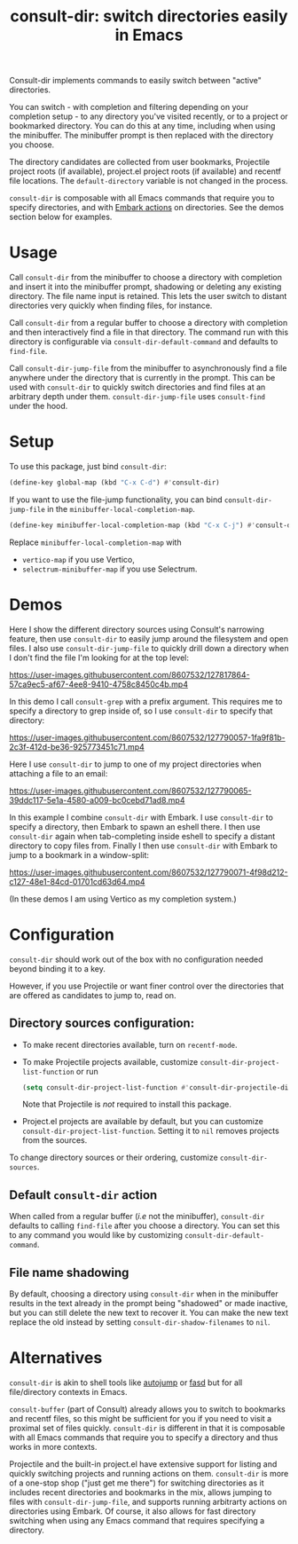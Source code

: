 #+title: consult-dir: switch directories easily in Emacs

#+attr_html: :width 800px :align center
[[file:media/consult-dir.png]]

Consult-dir implements commands to easily switch between "active" directories.

You can switch - with completion and filtering depending on your completion setup - to any directory you've visited recently, or to a project or bookmarked directory. You can do this at any time, including when using the minibuffer. The minibuffer prompt is then replaced with the directory you choose.

The directory candidates are collected from user bookmarks, Projectile project roots (if available), project.el project roots (if available) and recentf file locations. The =default-directory= variable is not changed in the process.

=consult-dir= is composable with all Emacs commands that require you to specify directories, and with [[https://github.com/oantolin/embark][Embark actions]] on directories. See the demos section below for examples.

* Usage
Call =consult-dir= from the minibuffer to choose a directory with completion and insert it into the minibuffer prompt, shadowing or deleting any existing directory. The file name input is retained. This lets the user switch to distant directories very quickly when finding files, for instance.

Call =consult-dir= from a regular buffer to choose a directory with completion and then interactively find a file in that directory. The command run with this directory is configurable via =consult-dir-default-command= and defaults to =find-file=.

Call =consult-dir-jump-file= from the minibuffer to asynchronously find a file anywhere under the directory that is currently in the prompt. This can be used with =consult-dir= to quickly switch directories and find files at an arbitrary depth under them. =consult-dir-jump-file= uses =consult-find= under the hood.

* Setup
To use this package, just bind =consult-dir=:
#+begin_src emacs-lisp
(define-key global-map (kbd "C-x C-d") #'consult-dir)
#+end_src

If you want to use the file-jump functionality, you can bind =consult-dir-jump-file= in the =minibuffer-local-completion-map=.
#+BEGIN_SRC emacs-lisp
(define-key minibuffer-local-completion-map (kbd "C-x C-j") #'consult-dir-jump-file)
#+END_SRC
Replace =minibuffer-local-completion-map= with
- =vertico-map= if you use Vertico,
- =selectrum-minibuffer-map= if you use Selectrum.

* Demos
Here I show the different directory sources using Consult's narrowing feature, then use =consult-dir= to easily jump around the filesystem and open files. I also use =consult-dir-jump-file= to quickly drill down a directory when I don't find the file I'm looking for at the top level:

https://user-images.githubusercontent.com/8607532/127817864-57ca9ec5-af67-4ee8-9410-4758c8450c4b.mp4
# https://user-images.githubusercontent.com/8607532/127790046-309df054-3e89-4e3c-adcf-16ec5028ad80.mp4

In this demo I call =consult-grep= with a prefix argument. This requires me to specify a directory to grep inside of, so I use =consult-dir= to specify that directory:

https://user-images.githubusercontent.com/8607532/127790057-1fa9f81b-2c3f-412d-be36-925773451c71.mp4

Here I use =consult-dir= to jump to one of my project directories when attaching a file to an email:

https://user-images.githubusercontent.com/8607532/127790065-39ddc117-5e1a-4580-a009-bc0cebd71ad8.mp4

In this example I combine =consult-dir= with Embark. I use =consult-dir= to specify a directory, then Embark to spawn an eshell there. I then use =consult-dir= again when tab-completing inside eshell to specify a distant directory to copy files from. Finally I then use =consult-dir= with Embark to jump to a bookmark in a window-split:

https://user-images.githubusercontent.com/8607532/127790071-4f98d212-c127-48e1-84cd-01701cd63d64.mp4

(In these demos I am using Vertico as my completion system.)
* Configuration
=consult-dir= should work out of the box with no configuration needed beyond binding it to a key.

However, if you use Projectile or want finer control over the directories that are offered as candidates to jump to, read on.

** Directory sources configuration:
- To make recent directories available, turn on =recentf-mode=.
- To make Projectile projects available, customize =consult-dir-project-list-function= or run
  #+BEGIN_SRC emacs-lisp
    (setq consult-dir-project-list-function #'consult-dir-projectile-dirs)
  #+END_SRC
  Note that Projectile is /not/ required to install this package.
- Project.el projects are available by default, but you can customize =consult-dir-project-list-function=. Setting it to =nil= removes projects from the sources.

To change directory sources or their ordering, customize =consult-dir-sources=.

** Default =consult-dir= action
When called from a regular buffer (/i.e/ not the minibuffer), =consult-dir= defaults to calling =find-file= after you choose a directory. You can set this to any command you would like by customizing =consult-dir-default-command=.

** File name shadowing
By default, choosing a directory using =consult-dir= when in the minibuffer results in the text already in the prompt being "shadowed" or made inactive, but you can still delete the new text to recover it. You can make the new text replace the old instead by setting =consult-dir-shadow-filenames= to =nil=.

* Alternatives
=consult-dir= is akin to shell tools like [[https://github.com/wting/autojump][autojump]] or [[https://github.com/clvv/fasd][fasd]] but for all file/directory contexts in Emacs.

=consult-buffer= (part of Consult) already allows you to switch to bookmarks and recentf files, so this might be sufficient for you if you need to visit a proximal set of files quickly. =consult-dir= is different in that it is composable with all Emacs commands that require you to specify a directory and thus works in more contexts.

Projectile and the built-in project.el have extensive support for listing and quickly switching projects and running actions on them. =consult-dir= is more of a one-stop shop ("just get me there") for switching directories as it includes recent directories and bookmarks in the mix, allows jumping to files with =consult-dir-jump-file=, and supports running arbitrarty actions on directories using Embark. Of course, it also allows for fast directory switching when using any Emacs command that requires specifying a directory.
